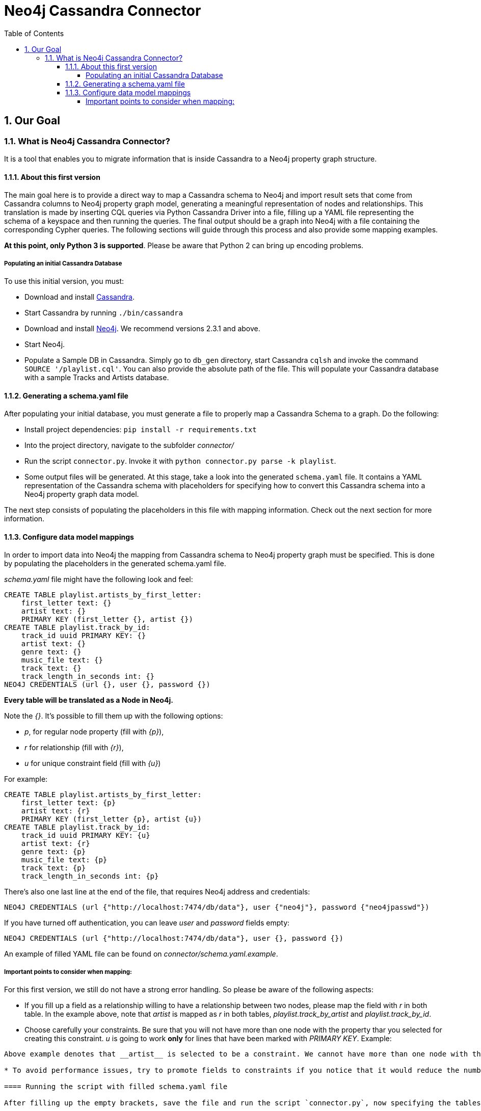 = Neo4j Cassandra Connector
:toc:
:toclevels: 6
:sectnums:

toc::[]

== Our Goal

=== What is Neo4j Cassandra Connector?

It is a tool that enables you to migrate information that is inside Cassandra to a Neo4j property graph structure. 

==== About this first version

The main goal here is to provide a direct way to map a Cassandra schema to Neo4j and import result sets that come from Cassandra columns to Neo4j property graph model, generating a meaningful representation of nodes and relationships. This translation is made by inserting CQL queries via Python Cassandra Driver into a  file, filling up a YAML file representing the schema of a keyspace and then running the queries. The final output should be a graph into Neo4j with a file containing the corresponding Cypher queries. The following sections will guide through this process and also provide some mapping examples.

**At this point, only Python 3 is supported**. Please be aware that Python 2 can bring up encoding problems.

===== Populating an initial Cassandra Database

To use this initial version, you must:

* Download and install http://cassandra.apache.org/download/[Cassandra].
* Start Cassandra by running ```./bin/cassandra```
* Download and install http://neo4j.com/download/other-releases/[Neo4j]. We recommend versions 2.3.1 and above.
* Start Neo4j.
* Populate a Sample DB in Cassandra. Simply go to `db_gen` directory, start Cassandra `cqlsh` and invoke the command `SOURCE '/playlist.cql'`. You can also provide the absolute path of the file. This will populate your Cassandra database with a sample Tracks and Artists database.

==== Generating a schema.yaml file

After populating your initial database, you must generate a file to properly map a Cassandra Schema to a graph. Do the following:

* Install project dependencies: `pip install -r requirements.txt`
* Into the project directory, navigate to the subfolder __connector/__
* Run the script `connector.py`. Invoke it with `python connector.py parse -k playlist`.
* Some output files will be generated. At this stage, take a look into the generated `schema.yaml` file. It contains a YAML representation of the Cassandra schema with placeholders for specifying how to convert this Cassandra schema into a Neo4j property graph data model.

The next step consists of populating the placeholders in this file with mapping information. Check out the next section for more information.

==== Configure data model mappings

In order to import data into Neo4j the mapping from Cassandra schema to Neo4j property graph must be specified. This is done by populating the placeholders in the generated schema.yaml file.

__schema.yaml__ file might have the following look and feel:

```
CREATE TABLE playlist.artists_by_first_letter:
    first_letter text: {}
    artist text: {}
    PRIMARY KEY (first_letter {}, artist {})
CREATE TABLE playlist.track_by_id:
    track_id uuid PRIMARY KEY: {}
    artist text: {}
    genre text: {}
    music_file text: {}
    track text: {}
    track_length_in_seconds int: {}
NEO4J CREDENTIALS (url {}, user {}, password {}) 
```    

**Every table will be translated as a Node in Neo4j.**

Note the __{}__. It's possible to fill them up with the following options:

* _p_, for regular node property (fill with __{p}__),
* __r__ for relationship (fill with __{r}__),
* __u__ for unique constraint field (fill with __{u}__) 

For example:

```
CREATE TABLE playlist.artists_by_first_letter:
    first_letter text: {p}
    artist text: {r}
    PRIMARY KEY (first_letter {p}, artist {u})
CREATE TABLE playlist.track_by_id:
    track_id uuid PRIMARY KEY: {u}
    artist text: {r}
    genre text: {p}
    music_file text: {p}
    track text: {p}
    track_length_in_seconds int: {p}
```

There's also one last line at the end of the file, that requires Neo4j address and credentials:

```
NEO4J CREDENTIALS (url {"http://localhost:7474/db/data"}, user {"neo4j"}, password {"neo4jpasswd"}) 
```

If you have turned off authentication, you can leave __user__ and __password__ fields empty:
```
NEO4J CREDENTIALS (url {"http://localhost:7474/db/data"}, user {}, password {}) 
```

An example of filled YAML file can be found on __connector/schema.yaml.example__.

===== Important points to consider when mapping:

For this first version, we still do not have a strong error handling. So please be aware of the following aspects:

* If you fill up a field as a relationship willing to have a relationship between two nodes, please map the field with __r__ in both table. In the example above, note that __artist__ is mapped as __r__ in both tables, __playlist.track_by_artist__ and __playlist.track_by_id__.

* Choose carefully your constraints. Be sure that you will not have more than one node with the property thar you selected for creating this constraint. __u__ is going to work **only** for lines that have been marked with __PRIMARY KEY__. Example:
```PRIMARY KEY (first_letter {p}, artist {u})``` 
Above example denotes that __artist__ is selected to be a constraint. We cannot have more than one node with the same artist. Please keep that in mind.

* To avoid performance issues, try to promote fields to constraints if you notice that it would reduce the number of reduced nodes (of course considering the meaningfulness of the modelling).

==== Running the script with filled schema.yaml file

After filling up the empty brackets, save the file and run the script `connector.py`, now specifying the tables you wish to export from Cassandra:

```
python connector.py export -k playlist -t track_by_id,artists_by_first_letter
```

The schema YAML file name (if different than `schema.yaml`) can also be specifed as a command line argument. For example:

```
python connector.py export -k playlist -t track_by_id,artists_by_first_letter -f my_schema_file.yaml
```

==== Mapping data into Cassandra to Neo4j

The YAML file will be parsed into Cypher queries. A file called **cypher_** will be generated in your directory. It contains the Cypher queries that will generate Nodes and Relationship into a graph structure. After generated, the queries are automatically executed by http://py2neo.org/2.0/[Py2Neo] using the Neo4j connection parameters specified in `schema.yaml`.

**The keyspace from Cassandra will be translated as a label for every generated node in Neo4j.**

Using the sample Artists and Tracks dataset, we have __Track__ nodes and __Artist__ nodes, connected by artist fields. We also wanted to make a constraint on artist by its name - we could not have two different nodes with similar artist names.

You should end up seeing several `artist` and `track` nodes and several relationships between them:

image::resources/images/intro.png[Initial Import to Neo4j]

==== Other databases

Another example of information that we could store into Cassandra and have a corresponding mapping into Neo4j would be a Fraud Detection System. For example, we could have a Schema similar to:

```
CREATE TABLE detection.bank_by_holder:
    user text: {}
    bank text: {}
    bank_id: {}
    last_transaction datetime: {} 
    PRIMARY KEY (bank {i})
CREATE TABLE detection.address_by_holder:
    user text: {}
    address text: {}
    last_update datetime: {} 
    PRIMARY KEY (bank {})
CREATE TABLE detection.credit_card_by_holder:
    user text: {}
    identifier text: {}
    last_update datetime: {} 
    expire_date datetime: {} 
    PRIMARY KEY (bank {})
CREATE TABLE detection.holder:
    username text PRIMARY KEY: {}
    password text: {}
    ssn text: {}
    PRIMARY KEY (bank {})
```
Fraud detection has been a nice use case for graphs. Check this https://github.com/neo4j-contrib/gists/blob/master/other/BankFraudDetection.adoc[reference].


==== Further Work

We are aware that this first version is very tight to a single example. We plan to expand this connector to more general cases, improve mappings, add tricks and smart YAML files that can infer some patterns into Cassandra Schema and suggest an initial translate to Neo4j.

We also plan to add more flexibility to Neo4j mapping and avoid performance issues. We are aware that declaring all fields might be a little inconvenient too, so we plan to automate this process in order to make it less verbose.

Another further work consists of organising better directories for the generated files and add Travis CI support, together with a better integration tests suite.
